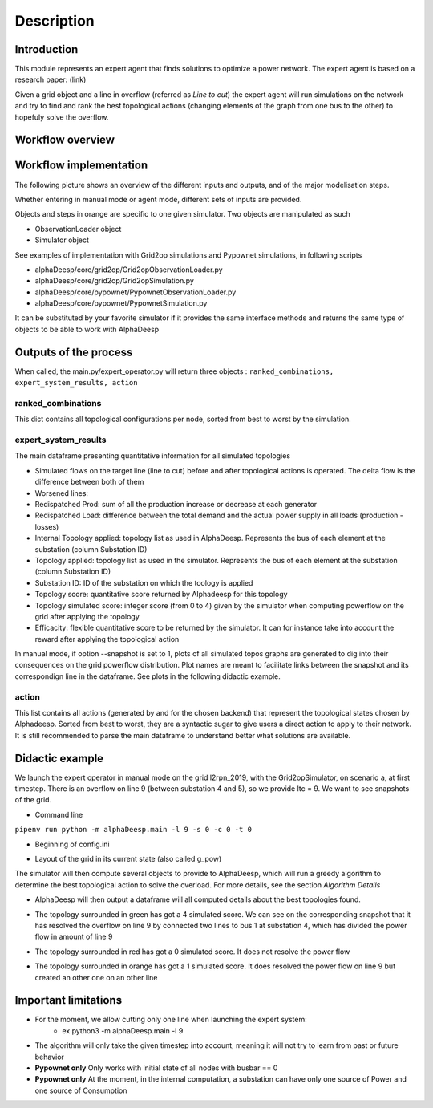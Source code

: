 ***********
Description
***********

Introduction
============

This module represents an expert agent that finds solutions to optimize a power network. The expert agent is based
on a research paper: (link)

Given a grid object and a line in overflow (referred as *Line to cut*) the expert agent will run simulations on the network
and try to find and rank the best topological actions (changing elements of the graph from one bus to the other) to hopefuly solve the overflow.

Workflow overview
=================

.. image:: ../alphaDeesp/ressources/SchemaSystemeExpert.jpg

Workflow implementation
=================

The following picture shows an overview of the different inputs and outputs, and of the major modelisation steps.

.. image:: ../alphaDeesp/ressources/workflow_overview.jpg

Whether entering in manual mode or agent mode, different sets of inputs are provided.

Objects and steps in orange are specific to one given simulator. Two objects are manipulated as such

* ObservationLoader object
* Simulator object

See examples of implementation with Grid2op simulations and Pypownet simulations, in following scripts

* alphaDeesp/core/grid2op/Grid2opObservationLoader.py
* alphaDeesp/core/grid2op/Grid2opSimulation.py
* alphaDeesp/core/pypownet/PypownetObservationLoader.py
* alphaDeesp/core/pypownet/PypownetSimulation.py

It can be substituted by your favorite simulator if it provides the same interface methods and returns the same type of objects to be able to work with AlphaDeesp


Outputs of the process
======================

When called, the main.py/expert_operator.py will return three objects :
``ranked_combinations, expert_system_results, action``

ranked_combinations
^^^^^^^^^^^^^^^^^^^

This dict contains all topological configurations per node, sorted from best to worst by the simulation.

expert_system_results
^^^^^^^^^^^^^^^^^^^^^

The main dataframe presenting quantitative information for all simulated topologies

.. image:: ../alphaDeesp/ressources/end_result_dataframe_extract.jpg

* Simulated flows on the target line (line to cut) before and after topological actions is operated. The delta flow is the difference between both of them
* Worsened lines: 
* Redispatched Prod: sum of all the production increase or decrease at each generator
* Redispatched Load: difference between the total demand and the actual power supply in all loads (production - losses)
* Internal Topology applied: topology list as used in AlphaDeesp. Represents the bus of each element at the substation (column Substation ID)
* Topology applied: topology list as used in the simulator. Represents the bus of each element at the substation (column Substation ID)
* Substation ID: ID of the substation on which the toology is applied
* Topology score: quantitative score returned by Alphadeesp for this topology
* Topology simulated score: integer score (from 0 to 4) given by the simulator when computing powerflow on the grid after applying the topology 
* Efficacity: flexible quantitative score to be returned by the simulator. It can for instance take into account the reward after applying the topological action 


In manual mode, if option --snapshot is set to 1, plots of all simulated topos graphs are generated to dig into their consequences on the grid powerflow distribution. Plot names are meant to facilitate links between the snapshot and its correspondign line in the dataframe. See plots in the following didactic example.

action
^^^^^^

This list contains all actions (generated by and for the chosen backend) that represent the topological states chosen by Alphadeesp.
Sorted from best to worst, they are a syntactic sugar to give users a direct action to apply to their network.
It is still recommended to parse the main dataframe to understand better what solutions are available.

Didactic example
================

We launch the expert operator in manual mode on the grid l2rpn_2019, with the Grid2opSimulator, on scenario a, at first timestep. There is an overflow on line 9 (between substation 4 and 5), so we provide ltc = 9.
We want to see snapshots of the grid. 

* Command line

``pipenv run python -m alphaDeesp.main -l 9 -s 0 -c 0 -t 0``

* Beginning of config.ini

.. image:: ../alphaDeesp/ressources/config_l2rpn_2019.JPG

* Layout of the grid in its current state (also called g_pow)

.. image:: ../alphaDeesp/ressources/g_pow_grid2op_ltc9.PNG

The simulator will then compute several objects to provide to AlphaDeesp, which will run a greedy algorithm to determine the best topological action to solve the overload.
For more details, see the section *Algorithm Details*

* AlphaDeesp will then output a dataframe will all computed details about the best topologies found.

.. image:: ../alphaDeesp/ressources/dataframe_three_examples.jpg

* The topology surrounded in green has got a 4 simulated score. We can see on the corresponding snapshot that it has resolved the overflow on line 9 by connected two lines to bus 1 at substation 4, which has divided the power flow in amount of line 9

.. image:: ../alphaDeesp/ressources/example_4_score_ltc9.PNG

* The topology surrounded in red has got a 0 simulated score. It does not resolve the power flow

.. image:: ../alphaDeesp/ressources/example_0_score_ltc9.PNG

* The topology surrounded in orange has got a 1 simulated score. It does resolved the power flow on line 9 but created an other one on an other line

.. image:: ../alphaDeesp/ressources/example_1_score_ltc9.PNG


Important limitations
=====================

- For the moment, we allow cutting only one line when launching the expert system:
    * ex python3 -m alphaDeesp.main -l 9

- The algorithm will only take the given timestep into account, meaning it will not try to learn from past or future behavior

- **Pypownet only** Only works with initial state of all nodes with busbar == 0

- **Pypownet only** At the moment, in the internal computation, a substation can have only one source of Power and one source of Consumption

